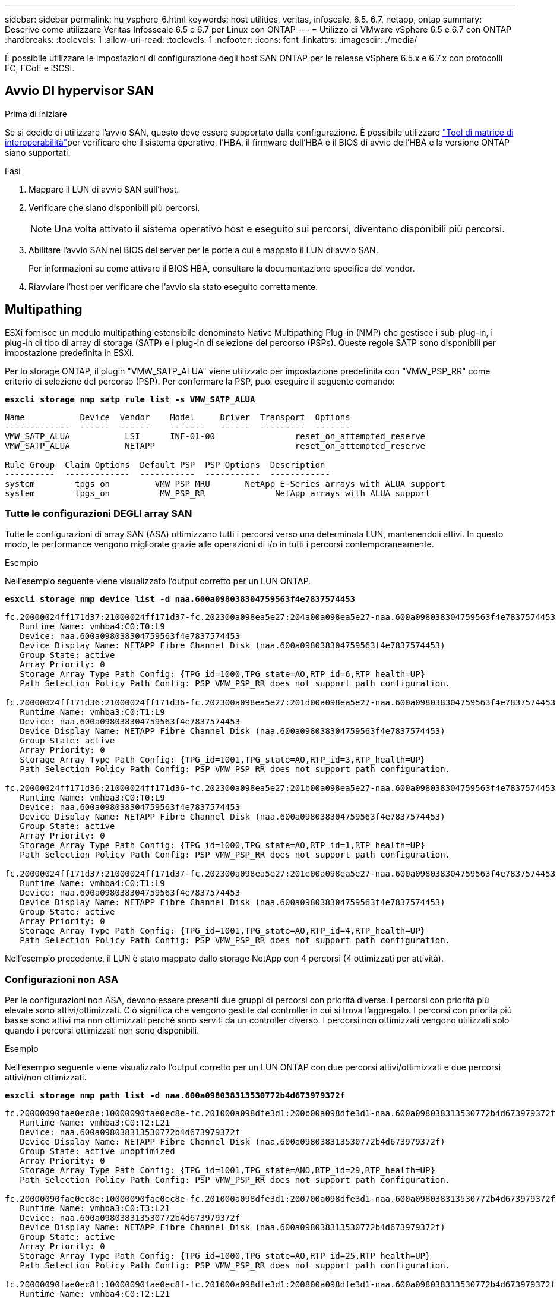---
sidebar: sidebar 
permalink: hu_vsphere_6.html 
keywords: host utilities, veritas, infoscale, 6.5. 6.7, netapp, ontap 
summary: Descrive come utilizzare Veritas Infosscale 6.5 e 6.7 per Linux con ONTAP 
---
= Utilizzo di VMware vSphere 6.5 e 6.7 con ONTAP
:hardbreaks:
:toclevels: 1
:allow-uri-read: 
:toclevels: 1
:nofooter: 
:icons: font
:linkattrs: 
:imagesdir: ./media/


[role="lead"]
È possibile utilizzare le impostazioni di configurazione degli host SAN ONTAP per le release vSphere 6.5.x e 6.7.x con protocolli FC, FCoE e iSCSI.



== Avvio DI hypervisor SAN

.Prima di iniziare
Se si decide di utilizzare l'avvio SAN, questo deve essere supportato dalla configurazione. È possibile utilizzare link:https://imt.netapp.com/matrix/#welcome["Tool di matrice di interoperabilità"^]per verificare che il sistema operativo, l'HBA, il firmware dell'HBA e il BIOS di avvio dell'HBA e la versione ONTAP siano supportati.

.Fasi
. Mappare il LUN di avvio SAN sull'host.
. Verificare che siano disponibili più percorsi.
+

NOTE: Una volta attivato il sistema operativo host e eseguito sui percorsi, diventano disponibili più percorsi.

. Abilitare l'avvio SAN nel BIOS del server per le porte a cui è mappato il LUN di avvio SAN.
+
Per informazioni su come attivare il BIOS HBA, consultare la documentazione specifica del vendor.

. Riavviare l'host per verificare che l'avvio sia stato eseguito correttamente.




== Multipathing

ESXi fornisce un modulo multipathing estensibile denominato Native Multipathing Plug-in (NMP) che gestisce i sub-plug-in, i plug-in di tipo di array di storage (SATP) e i plug-in di selezione del percorso (PSPs). Queste regole SATP sono disponibili per impostazione predefinita in ESXi.

Per lo storage ONTAP, il plugin "VMW_SATP_ALUA" viene utilizzato per impostazione predefinita con "VMW_PSP_RR" come criterio di selezione del percorso (PSP). Per confermare la PSP, puoi eseguire il seguente comando:

*`esxcli storage nmp satp rule list -s VMW_SATP_ALUA`*

[listing]
----
Name           Device  Vendor    Model     Driver  Transport  Options
-------------  ------  ------    -------   ------  ---------  -------
VMW_SATP_ALUA           LSI      INF-01-00                reset_on_attempted_reserve
VMW_SATP_ALUA           NETAPP                            reset_on_attempted_reserve

Rule Group  Claim Options  Default PSP  PSP Options  Description
----------  -------------  -----------  -----------  ------------
system        tpgs_on         VMW_PSP_MRU       NetApp E-Series arrays with ALUA support
system        tpgs_on          MW_PSP_RR 	      NetApp arrays with ALUA support

----


=== Tutte le configurazioni DEGLI array SAN

Tutte le configurazioni di array SAN (ASA) ottimizzano tutti i percorsi verso una determinata LUN, mantenendoli attivi. In questo modo, le performance vengono migliorate grazie alle operazioni di i/o in tutti i percorsi contemporaneamente.

.Esempio
Nell'esempio seguente viene visualizzato l'output corretto per un LUN ONTAP.

*`esxcli storage nmp device list -d naa.600a098038304759563f4e7837574453`*

[listing]
----
fc.20000024ff171d37:21000024ff171d37-fc.202300a098ea5e27:204a00a098ea5e27-naa.600a098038304759563f4e7837574453
   Runtime Name: vmhba4:C0:T0:L9
   Device: naa.600a098038304759563f4e7837574453
   Device Display Name: NETAPP Fibre Channel Disk (naa.600a098038304759563f4e7837574453)
   Group State: active
   Array Priority: 0
   Storage Array Type Path Config: {TPG_id=1000,TPG_state=AO,RTP_id=6,RTP_health=UP}
   Path Selection Policy Path Config: PSP VMW_PSP_RR does not support path configuration.

fc.20000024ff171d36:21000024ff171d36-fc.202300a098ea5e27:201d00a098ea5e27-naa.600a098038304759563f4e7837574453
   Runtime Name: vmhba3:C0:T1:L9
   Device: naa.600a098038304759563f4e7837574453
   Device Display Name: NETAPP Fibre Channel Disk (naa.600a098038304759563f4e7837574453)
   Group State: active
   Array Priority: 0
   Storage Array Type Path Config: {TPG_id=1001,TPG_state=AO,RTP_id=3,RTP_health=UP}
   Path Selection Policy Path Config: PSP VMW_PSP_RR does not support path configuration.

fc.20000024ff171d36:21000024ff171d36-fc.202300a098ea5e27:201b00a098ea5e27-naa.600a098038304759563f4e7837574453
   Runtime Name: vmhba3:C0:T0:L9
   Device: naa.600a098038304759563f4e7837574453
   Device Display Name: NETAPP Fibre Channel Disk (naa.600a098038304759563f4e7837574453)
   Group State: active
   Array Priority: 0
   Storage Array Type Path Config: {TPG_id=1000,TPG_state=AO,RTP_id=1,RTP_health=UP}
   Path Selection Policy Path Config: PSP VMW_PSP_RR does not support path configuration.

fc.20000024ff171d37:21000024ff171d37-fc.202300a098ea5e27:201e00a098ea5e27-naa.600a098038304759563f4e7837574453
   Runtime Name: vmhba4:C0:T1:L9
   Device: naa.600a098038304759563f4e7837574453
   Device Display Name: NETAPP Fibre Channel Disk (naa.600a098038304759563f4e7837574453)
   Group State: active
   Array Priority: 0
   Storage Array Type Path Config: {TPG_id=1001,TPG_state=AO,RTP_id=4,RTP_health=UP}
   Path Selection Policy Path Config: PSP VMW_PSP_RR does not support path configuration.
----
Nell'esempio precedente, il LUN è stato mappato dallo storage NetApp con 4 percorsi (4 ottimizzati per attività).



=== Configurazioni non ASA

Per le configurazioni non ASA, devono essere presenti due gruppi di percorsi con priorità diverse. I percorsi con priorità più elevate sono attivi/ottimizzati. Ciò significa che vengono gestite dal controller in cui si trova l'aggregato. I percorsi con priorità più basse sono attivi ma non ottimizzati perché sono serviti da un controller diverso. I percorsi non ottimizzati vengono utilizzati solo quando i percorsi ottimizzati non sono disponibili.

.Esempio
Nell'esempio seguente viene visualizzato l'output corretto per un LUN ONTAP con due percorsi attivi/ottimizzati e due percorsi attivi/non ottimizzati.

*`esxcli storage nmp path list -d naa.600a098038313530772b4d673979372f`*

[listing]
----
fc.20000090fae0ec8e:10000090fae0ec8e-fc.201000a098dfe3d1:200b00a098dfe3d1-naa.600a098038313530772b4d673979372f
   Runtime Name: vmhba3:C0:T2:L21
   Device: naa.600a098038313530772b4d673979372f
   Device Display Name: NETAPP Fibre Channel Disk (naa.600a098038313530772b4d673979372f)
   Group State: active unoptimized
   Array Priority: 0
   Storage Array Type Path Config: {TPG_id=1001,TPG_state=ANO,RTP_id=29,RTP_health=UP}
   Path Selection Policy Path Config: PSP VMW_PSP_RR does not support path configuration.

fc.20000090fae0ec8e:10000090fae0ec8e-fc.201000a098dfe3d1:200700a098dfe3d1-naa.600a098038313530772b4d673979372f
   Runtime Name: vmhba3:C0:T3:L21
   Device: naa.600a098038313530772b4d673979372f
   Device Display Name: NETAPP Fibre Channel Disk (naa.600a098038313530772b4d673979372f)
   Group State: active
   Array Priority: 0
   Storage Array Type Path Config: {TPG_id=1000,TPG_state=AO,RTP_id=25,RTP_health=UP}
   Path Selection Policy Path Config: PSP VMW_PSP_RR does not support path configuration.

fc.20000090fae0ec8f:10000090fae0ec8f-fc.201000a098dfe3d1:200800a098dfe3d1-naa.600a098038313530772b4d673979372f
   Runtime Name: vmhba4:C0:T2:L21
   Device: naa.600a098038313530772b4d673979372f
   Device Display Name: NETAPP Fibre Channel Disk (naa.600a098038313530772b4d673979372f)
   Group State: active
   Array Priority: 0
   Storage Array Type Path Config: {TPG_id=1000,TPG_state=AO,RTP_id=26,RTP_health=UP}
   Path Selection Policy Path Config: PSP VMW_PSP_RR does not support path configuration.

fc.20000090fae0ec8f:10000090fae0ec8f-fc.201000a098dfe3d1:200c00a098dfe3d1-naa.600a098038313530772b4d673979372f
   Runtime Name: vmhba4:C0:T3:L21
   Device: naa.600a098038313530772b4d673979372f
   Device Display Name: NETAPP Fibre Channel Disk (naa.600a098038313530772b4d673979372f)
   Group State: active unoptimized
   Array Priority: 0
   Storage Array Type Path Config: {TPG_id=1001,TPG_state=ANO,RTP_id=30,RTP_health=UP}
   Path Selection Policy Path Config: PSP VMW_PSP_RR does not support path configuration.
----
Nell'esempio precedente, il LUN è stato mappato dallo storage NetApp con 4 percorsi (2 ottimizzati per attività e 2 non ottimizzati per attività).



== VVol

I volumi virtuali (vVol) sono un tipo di oggetto VMware che corrisponde a un disco macchina virtuale (VM), alle relative snapshot e ai cloni rapidi.

Gli strumenti ONTAP per VMware vSphere includono il provider VASA per ONTAP, che fornisce il punto di integrazione per un VMware vCenter per sfruttare lo storage basato su vVol. Quando si implementa l'OVA degli strumenti ONTAP, questo viene automaticamente registrato con il server vCenter e attiva il provider VASA.

Quando si crea un datastore vVol con l'interfaccia utente di vCenter, questa guida la creazione di FlexVol come storage di backup per il datastore, mentre gli host ESXi accedono ai vVol all'interno di un datastore vVol tramite un endpoint di protocollo (PE). Negli ambienti SAN, viene creata una LUN 4MB su ogni volume FlexVol volume nel datastore per l'utilizzo come PE. Una SAN PE è un'unità logica amministrativa (ALU); i vVol sono unità logiche sussidiarie (SLU).

I requisiti standard e le Best practice per gli ambienti SAN si applicano quando si utilizza vVol, inclusi (a titolo esemplificativo) i seguenti:

. Creare almeno una LIF SAN su ciascun nodo per SVM che si intende utilizzare. La procedura consigliata consiste nel creare almeno due per nodo, ma non più del necessario.
. Elimina ogni singolo punto di guasto. Utilizzare più interfacce di rete VMkernel su diverse subnet di rete che utilizzano il raggruppamento NIC quando vengono utilizzati più switch virtuali o utilizzare più NIC fisiche collegate a più switch fisici per fornire ha e un throughput maggiore.
. Configurare lo zoning e/o le VLAN come richiesto per la connettività host.
. Assicurarsi che tutti gli iniziatori richiesti siano collegati ai LIF di destinazione sulla SVM desiderata.



NOTE: È necessario implementare i tool ONTAP per VMware vSphere per abilitare il provider VASA. Il provider VASA gestirà tutte le impostazioni di igroup per te, quindi non è necessario creare o gestire iGroups in un ambiente vVol.

Al momento, NetApp sconsiglia di modificare le impostazioni dei vVol da quelle predefinite.

Per le versioni specifiche degli strumenti ONTAP, fare riferimento al oppure al https://imt.netapp.com/matrix/#welcome["Tool di matrice di interoperabilità"^] provider VASA legacy per le versioni specifiche di vSphere e ONTAP.

Per informazioni dettagliate sul provisioning e la gestione di vVol, fare riferimento alla documentazione relativa agli strumenti ONTAP per VMware vSphere nonché https://docs.netapp.com/us-en/ontap-apps-dbs/vmware/vmware-vsphere-overview.html["VMware vSphere con ONTAP"^]link:https://docs.netapp.com/us-en/ontap-apps-dbs/vmware/vmware-vvols-overview.html["Volumi virtuali (vVol) con strumenti ONTAP 10"^] a e .



== Impostazioni consigliate



=== Blocco ATS

Il blocco ATS è *obbligatorio* per lo storage compatibile con VAAI e per VMFS5 aggiornato ed è necessario per una corretta interoperabilità e performance i/o dello storage condiviso VMFS ottimali con le LUN ONTAP. Per ulteriori informazioni sull'attivazione del blocco ATS, consultare la documentazione VMware.

[cols="4*"]
|===
| Impostazioni | Predefinito | Consigliato da ONTAP | Descrizione 


| HardwareAcceleratedLocking | 1 | 1 | Consente di utilizzare il blocco ATS (Atomic Test and Set) 


| IOPS dei dischi | 1000 | 1 | IOPS Limit (limite IOPS): Per impostazione predefinita, la PSP Round Robin ha un limite IOPS di 1000. In questo caso predefinito, viene utilizzato un nuovo percorso dopo l'emissione di 1000 operazioni di i/O. 


| Disk/QFullSampleSize | 0 | 32 | Il numero di condizioni DI CODA PIENO o OCCUPATO necessario prima che ESXi inizi a rallentare. 
|===

NOTE: Abilitare l'impostazione Space-Alloc per tutti i LUN mappati a VMware vSphere affinché UNMAP funzioni. Per ulteriori informazioni, fare riferimento a. https://docs.netapp.com/ontap-9/index.jsp["Documentazione ONTAP"^].



=== Timeout del sistema operativo guest

È possibile configurare manualmente le macchine virtuali con le impostazioni del sistema operativo guest consigliate. Dopo aver ottimizzato gli aggiornamenti, è necessario riavviare il guest per rendere effettive le modifiche.

*Valori di timeout GOS:*

[cols="2*"]
|===
| Tipo di sistema operativo guest | Timeout 


| Varianti di Linux | timeout disco = 60 


| Windows | timeout disco = 60 


| Solaris | timeout del disco = 60 tentativi di occupato = 300 tentativi non pronti = 300 tentativi di ripristino = 30 massimo acceleratore = 32 minuti acceleratore = 8 
|===


=== Validare vSphere tunable

Utilizzare il seguente comando per verificare `HardwareAcceleratedLocking` impostazione:

*`esxcli system settings  advanced list --option /VMFS3/HardwareAcceleratedLocking`*

[listing]
----
   Path: /VMFS3/HardwareAcceleratedLocking
   Type: integer
   Int Value: 1
   Default Int Value: 1
   Min Value: 0
   Max Value: 1
   String Value:
   Default String Value:
   Valid Characters:
   Description: Enable hardware accelerated VMFS locking (requires compliant hardware). Please see http://kb.vmware.com/kb/2094604 before disabling this option.
----


=== Convalidare l'impostazione IOP del disco

Utilizzare il seguente comando per verificare l'impostazione degli IOPS:

*`esxcli storage nmp device list -d naa.600a098038304731783f506670553355`*

[listing]
----
naa.600a098038304731783f506670553355
   Device Display Name: NETAPP Fibre Channel Disk (naa.600a098038304731783f506670553355)
   Storage Array Type: VMW_SATP_ALUA
   Storage Array Type Device Config: {implicit_support=on; explicit_support=off; explicit_allow=on; alua_followover=on; action_OnRetryErrors=off; {TPG_id=1000,TPG_state=ANO}{TPG_id=1001,TPG_state=AO}}
   Path Selection Policy: VMW_PSP_RR
   Path Selection Policy Device Config: {policy=rr,iops=1,bytes=10485760,useANO=0; lastPathIndex=0: NumIOsPending=0,numBytesPending=0}
   Path Selection Policy Device Custom Config:
   Working Paths: vmhba4:C0:T0:L82, vmhba3:C0:T0:L82
   Is USB: false
----


=== Validare QFullSampleSize

Utilizzare il seguente comando per verificare QFullSampleSize:

*`esxcli system settings  advanced list --option /Disk/QFullSampleSize`*

[listing]
----
   Path: /Disk/QFullSampleSize
   Type: integer
   Int Value: 32
   Default Int Value: 0
   Min Value: 0
   Max Value: 64
   String Value:
   Default String Value:
   Valid Characters:
   Description: Default I/O samples to monitor for detecting non-transient queue full condition. Should be nonzero to enable queue depth throttling. Device specific QFull options will take precedence over this value if set.
----


== Problemi noti

VMware vSphere 6,5 e 6,7 con ONTAP presentano i seguenti problemi noti:

[cols="21%,20%,14%,27%"]
|===
| *Versione del sistema operativo* | *ID bug NetApp* | *Titolo* | *Descrizione* 


| ESXi 6.5 e ESXi 6.7.x | 1413424 | I lun RDM WFC non riescono durante il test | Il mapping raw dei dispositivi di clustering di failover di Windows tra macchine virtuali Windows come Windows 2019, Windows 2016 e Windows 2012 su host VMware ESXi ha avuto esito negativo durante il test di failover dello storage su tutti i controller del cluster C-cmode 7-mode. 


| ESXi 6.5.x e ESXi 6.7.x | 1256473 | Problema di PLOGI riscontrato durante il test sugli adattatori Emulex |  
|===
.Informazioni correlate
* link:https://docs.netapp.com/us-en/ontap-apps-dbs/vmware/vmware-vsphere-overview.html["VMware vSphere con ONTAP"^]
* link:https://kb.vmware.com/s/article/2031038["Supporto di VMware vSphere 5.x, 6.x e 7.x con NetApp MetroCluster (2031038)"^]
* link:https://kb.vmware.com/s/article/83370["NetApp ONTAP con sincronizzazione attiva SnapMirror NetApp con VMware vSphere Metro Storage Cluster (vMSC)"^]

